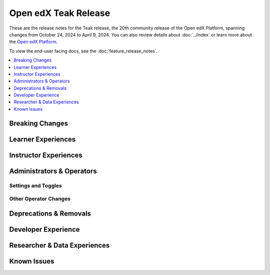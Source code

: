Open edX Teak Release
#####################

These are the release notes for the Teak release, the 20th community release of
the Open edX Platform, spanning changes from October 24, 2024 to April 9, 2024.
You can also review details about :doc:`../index` or learn more about the `Open edX
Platform`_.

To view the end-user facing docs, see the :doc:`feature_release_notes`.

.. _Open edX Platform: https://openedx.org

.. contents::
 :depth: 1
 :local:

Breaking Changes
****************


Learner Experiences
*******************


Instructor Experiences
**********************


Administrators & Operators
**************************

Settings and Toggles
====================


Other Operator Changes
======================


Deprecations & Removals
***********************


Developer Experience
********************

Researcher & Data Experiences
*****************************


Known Issues
************
